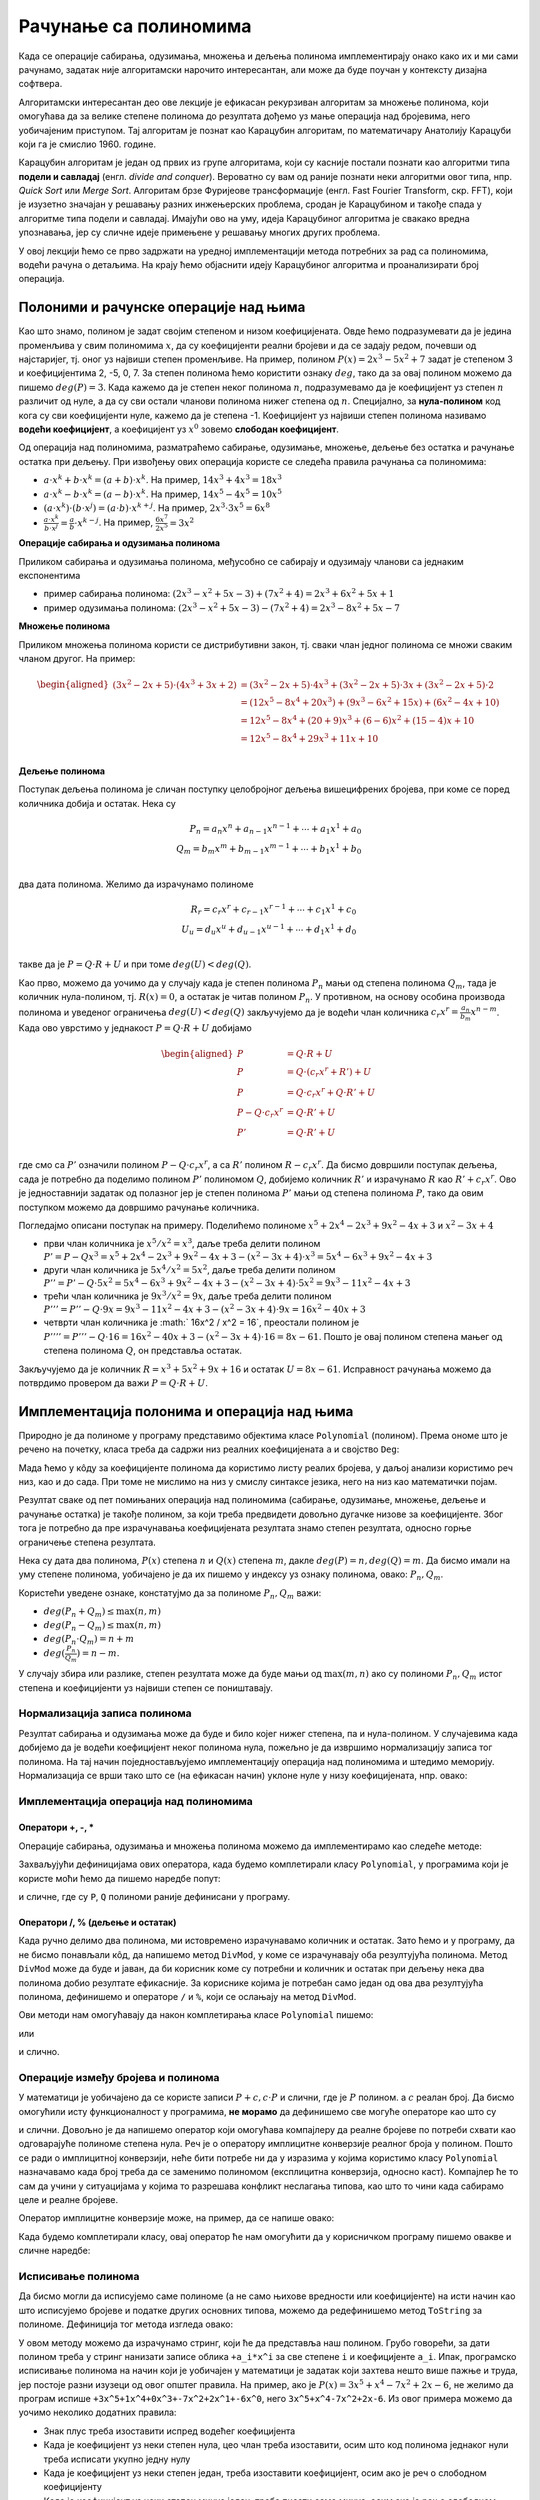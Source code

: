 Рачунање са полиномима
======================

Када се операције сабирања, одузимања, множења и дељења полинома имплементирају онако како их и ми 
сами рачунамо, задатак није алгоритамски нарочито интересантан, али може да буде поучан у контексту 
дизајна софтвера.

Алгоритамски интересантан део ове лекције је ефикасан рекурзиван алгоритам за множење полинома, који 
омогућава да за велике степене полинома до резултата дођемо уз мање операција над бројевима, него 
уобичајеним приступом. Тај алгоритам је познат као Карацубин алгоритам, по математичару Анатолију 
Карацуби који га је смислио 1960. године.

Карацубин алгоритам  је један од првих из групе алгоритама, који су касније постали познати као 
алгоритми типа **подели и савладај** (енгл. *divide and conquer*). Вероватно су вам од раније познати 
неки алгоритми овог типа, нпр. *Quick Sort* или *Merge Sort*. Алгоритам брзе Фуријеове трансформације 
(енгл. Fast Fourier Transform, скр. FFT), који је изузетно значајан у решавању разних инжењерских 
проблема, сродан је Карацубином и такође спада у алгоритме типа подели и савладај. Имајући ово на уму, 
идеја Карацубиног алгоритма је свакако вредна упознавања, јер су сличне идеје примењене у решавању 
многих других проблема. 

У овој лекцији ћемо се прво задржати на уредној имплементацији метода потребних за рад са полиномима, 
водећи рачуна о детаљима. На крају ћемо објаснити идеју Карацубиног алгоритма и проанализирати број 
операција.

Полоними и рачунске операције над њима
--------------------------------------

Као што знамо, полином је задат својим степеном и низом коефицијената. Овде ћемо подразумевати да 
је једина променљива у свим полиномима :math:`x`, да су коефицијенти реални бројеви и да се задају 
редом, почевши од најстаријег, тј. оног уз највиши степен променљиве. На пример, полином 
:math:`P(x) = 2x^3 - 5x^2 + 7`  задат је степеном 3 и коефицијентима 2, -5, 0, 7. За степен полинома 
ћемо користити ознаку :math:`deg`, тако да за овај полином можемо да пишемо :math:`deg(P) = 3`. Када 
кажемо да је степен неког полинома :math:`n`, подразумевамо да је коефицијент 
уз степен :math:`n` различит од нуле, а да су сви остали чланови полинома нижег степена од :math:`n`. 
Специјално, за **нула-полином** код кога су сви коефицијенти нуле, кажемо да је степена -1.
Коефицијент уз највиши степен полинома називамо **водећи коефицијент**, а коефицијент уз :math:`x^0` 
зовемо **слободан коефицијент**. 

Од операција над полиномима, разматраћемо сабирање, одузимање, множење, дељење без остатка и рачунање 
остатка при дељењу. При извођењу ових операција користе се следећа правила рачунања са полиномима:

- :math:`a \cdot x^k + b \cdot x^k = (a+b) \cdot x^k`. На пример, :math:`14 x^3 + 4 x^3 = 18 x^3`
- :math:`a \cdot x^k - b \cdot x^k = (a-b) \cdot x^k`. На пример, :math:`14 x^5 - 4 x^5 = 10 x^5`
- :math:`(a \cdot x^k) \cdot (b \cdot x^j) = (a \cdot b) \cdot x^{k+j}`. На пример, :math:`2 x^3 \cdot 3 x^5 = 6 x^8`
- :math:`\frac{a \cdot x^k}{b \cdot x^j} = \frac{a}{b} \cdot x^{k-j}`. На пример, :math:`\frac{6 x^7}{2 x^5} = 3 x^2`

**Операције сабирања и одузимања полинома**

Приликом сабирања и одузимања полинома, међусобно се сабирају и одузимају чланови са једнаким експонентима 

- пример сабирања полинома: :math:`(2x^3-x^2+5x-3) + (7x^2 + 4) = 2x^3 + 6x^2 +5x + 1`
- пример одузимања полинома: :math:`(2x^3-x^2+5x-3) - (7x^2 + 4) = 2x^3 - 8x^2 +5x - 7`

**Множење полинома**

Приликом множења полинома користи се дистрибутивни закон, тј. сваки члан једног полинома се множи 
сваким чланом другог. На пример:

.. math::

    \begin{aligned}
    (3x^2 - 2x + 5) \cdot (4x^3 + 3x + 2) &= (3x^2 - 2x + 5) \cdot 4x^3 + (3x^2 - 2x + 5) \cdot 3x + (3x^2 - 2x + 5) \cdot 2 \\
    &= (12x^5 - 8x^4 + 20x^3) + (9x^3 - 6x^2 + 15x) + (6x^2 - 4x + 10)\\
    &= 12x^5 - 8x^4 + (20+9)x^3 + (6-6)x^2 + (15-4)x + 10\\
    &= 12x^5 - 8x^4 + 29x^3 + 11x + 10\\
    \end{aligned}

**Дељење полинома**

Поступак дељења полинома је сличан поступку целобројног дељења вишецифрених бројева, при коме се 
поред количника добија и остатак. Нека су 

.. math::

    P_n = a_n x^n + a_{n-1}x^{n-1} + \cdots + a_1x^1 + a_0\\
    Q_m = b_m x^m + b_{m-1}x^{m-1} + \cdots + b_1x^1 + b_0\\
    
два дата полинома. Желимо да израчунамо полиноме 

.. math::

    R_r = c_r x^r + c_{r-1}x^{r-1} + \cdots + c_1x^1 + c_0\\
    U_u = d_u x^u + d_{u-1}x^{u-1} + \cdots + d_1x^1 + d_0\\
    
такве да је :math:`P = Q \cdot R + U` и при томе :math:`deg(U) < deg(Q)`. 

Као прво, можемо да уочимо да у случају када је степен полинома :math:`P_n` мањи од степена полинома 
:math:`Q_m`, тада је количник нула-полином, тј. :math:`R(x) = 0`, а остатак је читав полином 
:math:`P_n`. У противном, на основу особина производа полинома и уведеног ограничења :math:`deg(U) < deg(Q)`
закључујемо да је водећи члан количника :math:`c_r x^r = \frac{a_n}{b_m}x^{n-m}`. Када ово уврстимо у 
једнакост :math:`P = Q \cdot R + U` добијамо 

.. math::

    \begin{aligned}
    P &= Q \cdot R + U\\
    P &= Q \cdot (c_r x^r + R') + U\\
    P &= Q \cdot c_r x^r + Q \cdot R' + U\\
    P - Q \cdot c_r x^r &= Q \cdot R' + U\\
    P' &= Q \cdot R' + U\\
    \end{aligned}

где смо са :math:`P'` означили полином :math:`P - Q \cdot c_r x^r`, а са  :math:`R'` полином 
:math:`R - c_r x^r`. Да бисмо довршили поступак дељења, сада је потребно да поделимо полином 
:math:`P'` полиномом :math:`Q`, добијемо количник :math:`R'` и израчунамо :math:`R` као 
:math:`R' +  c_r x^r`. Ово је једноставнији задатак од полазног јер је степен полинома :math:`P'` 
мањи од степена полинома :math:`P`, тако да овим поступком можемо да довршимо рачунање количника.

Погледајмо описани поступак на примеру. Поделићемо полиноме :math:`x^5+2x^4-2x^3+9x^2−4x+3` и 
:math:`x^2−3x+4`

- први члан количника је :math:`x^5 / x^2 = x^3`, даље треба делити полином 
  :math:`P' = P - Q x^3 = x^5+2x^4-2x^3+9x^2−4x+3 - (x^2−3x+4) \cdot x^3 = 5x^4-6x^3+9x^2-4x+3`
- други члан количника је :math:`5x^4 / x^2 = 5x^2`, даље треба делити полином 
  :math:`P'' = P' - Q \cdot 5x^2 = 5x^4-6x^3+9x^2-4x+3 - (x^2−3x+4) \cdot 5x^2 = 9x^3-11x^2-4x+3`
- трећи члан количника је :math:`9x^3 / x^2 = 9x`, даље треба делити полином 
  :math:`P''' = P'' - Q \cdot 9x = 9x^3-11x^2-4x+3 - (x^2−3x+4) \cdot 9x = 16x^2 - 40x + 3`
- четврти члан количника је :math:` 16x^2 / x^2 = 16`, преостали полином је
  :math:`P'''' = P''' - Q \cdot 16 = 16x^2 - 40x + 3 - (x^2−3x+4) \cdot 16 = 8 x - 61`. Пошто је овај 
  полином степена мањег од степена полинома :math:`Q`, он представља остатак.

Закључујемо да је количник :math:`R = x^3 + 5 x^2 + 9 x + 16` и остатак :math:`U = 8 x - 61`.
Исправност рачунања можемо да потврдимо провером да важи :math:`P = Q \cdot R + U`.

Имплементација полонима и операција над њима
--------------------------------------------

Природно је да полиноме у програму представимо објектима класе ``Polynomial`` (полином). Према ономе 
што је речено на почетку, класа треба да садржи низ реалних коефицијената ``a`` и својство ``Deg``:

.. activecode:: poc_definicije_klase_polinom
    :passivecode: true

    public class Polynomial
    {
        private List<double> a;

        public int Deg 
        { 
            get { return a != null ? a.Count - 1 : -1; } 
        }
    
        ...
    }

Мада ћемо у кôду за коефицијенте полинома да користимо листу реалих бројева, у даљој анализи 
користимо реч низ, као и до сада. При томе не мислимо на низ у смислу синтаксе језика, него на низ 
као математички појам. 

Резултат сваке од пет помињаних операција над полиномима (сабирање, одузимање, множење, дељење и 
рачунање остатка) је такође полином, за који треба предвидети довољно дугачке низове за коефицијенте. 
Због тога је потребно да пре израчунавања коефицијената резултата знамо степен резултата, односно горње 
ограничење степена резултата. 

Нека су дата два полинома, :math:`P(x)` степена :math:`n` и :math:`Q(x)` степена :math:`m`, дакле 
:math:`deg(P) = n, deg(Q) = m`. Да бисмо имали на уму степене полинома, уобичајено је да их пишемо 
у индексу уз ознаку полинома, овако: :math:`P_n, Q_m`.

Користећи уведене ознаке, констатујмо да за полиноме :math:`P_n, Q_m` важи:

- :math:`deg(P_n + Q_m) \leq \max(n, m)`
- :math:`deg(P_n - Q_m) \leq \max(n, m)`
- :math:`deg(P_n \cdot Q_m) = n + m`
- :math:`deg(\frac{P_n}{Q_m}) = n - m`.

У случају збира или разлике, степен резултата може да буде мањи од :math:`\max(m, n)` ако су 
полиноми :math:`P_n, Q_m` истог степена и коефицијенти уз највиши степен се поништавају. 

Нормализација записа полинома
'''''''''''''''''''''''''''''

Резултат сабирања и одузимања може да буде и било којег нижег степена, па и нула-полином. У случајевима 
када добијемо да је водећи коефицијент неког полинома нула, пожељно је да извршимо нормализацију 
записа тог полинома. На тај начин поједностављујемо имплементацију операција над полиномима и 
штедимо меморију. Нормализација се врши тако што се (на ефикасан начин) уклоне нуле у низу 
коефицијената, нпр. овако:

.. activecode:: normalizacija_zapisa_polinoma
    :passivecode: true


    private void Normalize()
    {
        int n = Deg, k = 0;
        while (k <= n && a[n - k] == 0)
            k++;

        if (k > 0)
            a.RemoveRange(n - k + 1, k);
    }

Имплементација операција над полиномима
'''''''''''''''''''''''''''''''''''''''

Оператори +, -, *
^^^^^^^^^^^^^^^^^

Операције сабирања, одузимања и множења полинома можемо да имплементирамо као следеће методе: 
 
.. activecode:: sabiranje_oduzimanje_i_mnozenje_polinoma
    :passivecode: true

    public static Polynomial operator +(Polynomial P, Polynomial Q)
    {
        if (P.Deg < Q.Deg)
        {
            Polynomial tmp = P; P = Q; Q = tmp;
        }
        Polynomial R = new Polynomial(P);
        for (int i = 0; i <= Q.Deg; i++)
            R.a[i] += Q.a[i];

        R.Normalize();
        return R;
    }

    public static Polynomial operator -(Polynomial P, Polynomial Q)
    {
        Polynomial R;
        if (P.Deg >= Q.Deg)
        {
            R = new Polynomial(P);
            for (int i = 0; i <= Q.Deg; i++)
                R.a[i] -= Q.a[i];
        }
        else 
        {
            R = new Polynomial(Q.Deg);
            for (int i = 0; i <= P.Deg; i++)
                R.a[i] = P.a[i] - Q.a[i];
            for (int i = P.Deg+1; i <= Q.Deg; i++)
                R.a[i] = -Q.a[i];
        }
        R.Normalize();
        return R;
    }

    public static Polynomial operator *(Polynomial P, Polynomial Q)
    {
        Polynomial R = new Polynomial(P.Deg + Q.Deg);
        for (int i = 0; i <= P.Deg; i++)
            for (int j = 0; j <= Q.Deg; j++)
                R.a[i + j] += P.a[i] * Q.a[j];

        return R;
    }

Захваљујући дефиницијама ових оператора, када будемо комплетирали класу ``Polynomial``, у програмима 
који је користе моћи ћемо да пишемо наредбе попут:

.. activecode:: upotreba_operatora
    :passivecode: true
    
    Polynomial R = P + Q;
    Polynomial T = P * Q;

и сличне, где су ``P``, ``Q`` полиноми раније дефинисани у програму.

Оператори /, % (дељење и остатак)
^^^^^^^^^^^^^^^^^^^^^^^^^^^^^^^^^

Када ручно делимо два полинома, ми истовремено израчунавамо количник и остатак. Зато ћемо и у 
програму, да не бисмо понављали кôд, да напишемо метод ``DivMod``, у коме се израчунавају оба 
резултујућа полинома. Метод ``DivMod`` може да буде и јаван, да би корисник коме су потребни 
и количник и остатак при дељењу нека два полинома добио резултате ефикасније. За кориснике 
којима је потребан само један од ова два резултујућа полинома, дефинишемо и операторе ``/`` и 
``%``, који се ослањају на метод ``DivMod``.

.. activecode:: deljenje_polinoma
    :passivecode: true

    public static Tuple<Polynomial, Polynomial> DivMod(Polynomial P, Polynomial Q)
    {
        if (P.Deg < Q.Deg)
            return new Tuple<Polynomial, Polynomial>(Zero(), new Polynomial(Q));

        Polynomial Div = new Polynomial(P.Deg - Q.Deg);
        Polynomial Mod = new Polynomial(P);
        for (int i = Div.Deg; i >= 0; i--)
        {
            Div.a[i] = Mod.a[i + Q.Deg] / Q.a[Q.Deg];
            for (int j = 0; j <= Q.Deg; j++)
                Mod.a[j + i] -= Q.a[j] * Div.a[i];
        }
        Mod.Normalize();
        return new Tuple<Polynomial, Polynomial>(Div, Mod);
    }

    public static Polynomial operator /(Polynomial P, Polynomial Q)
    {
        return DivMod(P, Q).Item1;
    }
    public static Polynomial operator %(Polynomial P, Polynomial Q)
    {
        return DivMod(P, Q).Item2;
    }

Ови методи нам омогућавају да након комплетирања класе ``Polynomial`` пишемо: 

.. activecode:: upotreba_operatora_divmod1
    :passivecode: true
    
    Polynomial R = P / Q;
    Polynomial U = P % Q;

или 

.. activecode:: upotreba_operatora_divmod2
    :passivecode: true
    
    var RU = Polynomial.DivMod(P, Q);
    Polynomial R = RU.Item1;
    Polynomial U = RU.Item2;

и слично.

Операције између бројева и полинома
'''''''''''''''''''''''''''''''''''

У математици је уобичајено да се користе записи :math:`P+c, c \cdot P` и слични, где је :math:`P` 
полином. а :math:`c` реалан број. Да бисмо омогућили исту функционалност у програмима, **не морамо** 
да дефинишемо све могуће операторе као што су 

.. activecode:: operatori
    :passivecode: true

    // nepotrebno
    public static Polynomial operator +(Polynomial P, double c)
    { 
        ... 
    }
    public static Polynomial operator +(double c, Polynomial P)
    { 
        ... 
    }
    public static Polynomial operator -(Polynomial P, double c)
    { 
        ... 
    }
    public static Polynomial operator -(double c, Polynomial P)
    { 
        ... 
    }
    public static Polynomial operator *(Polynomial P, double c)
    { 
        ... 
    }
    public static Polynomial operator *(double c, Polynomial P)
    { 
        ... 
    }
    public static Polynomial operator /(Polynomial P, double c)
    { 
        ... 
    }

и слични. Довољно је да напишемо оператор који омогућава компајлеру да реалне бројеве по потреби 
схвати као одговарајуће полиноме степена нула. Реч је о оператору имплицитне конверзије реалног 
броја у полином. Пошто се ради о имплицитној конверзији, неће бити потребе ни да у изразима у којима 
користимо класу ``Polynomial`` назначавамо када број треба да се заменимо полиномом (експлицитна 
конверзија, односно каст). Компајлер ће то сам да учини у ситуацијама у којима то разрешава конфликт 
неслагања типова, као што то чини када сабирамо целе и реалне бројеве. 

Оператор имплицитне конверзије може, на пример, да се напише овако:

.. activecode:: implicitna_konverzija_broja_u_polinom
    :passivecode: true

        public static implicit operator Polynomial(double c)
        {
            Polynomial P = new Polynomial(0);
            P.a[0] = c;
            return P;
        }

Када будемо комплетирали класу, овај оператор ће нам омогућити да у корисничком програму пишемо овакве и 
сличне наредбе:

.. activecode:: upotreba_implicitne_konverzije
    :passivecode: true
    
    Polynomial R = P + 3;
    Polynomial T = 2 * Q;
    

Исписивање полинома
'''''''''''''''''''

Да бисмо могли да исписујемо саме полиноме (а не само њихове вредности или коефицијенте) на исти 
начин као што исписујемо бројеве и податке других основних типова, можемо да редефинишемо метод 
``ToString`` за полиноме. Дефиниција тог метода изгледа овако:

.. activecode:: ispisivanje_polinoma1
    :passivecode: true

    public override string ToString()
    {
        ...
    }

У овом методу можемо да израчунамо стринг, који ће да представља наш полином. Грубо говорећи, за дати 
полином треба у стринг нанизати записе облика ``+a_i*x^i`` за све степене ``i`` и коефицијенте ``a_i``. 
Ипак, програмско исписивање полинома на начин који је уобичајен у математици је задатак који захтева 
нешто више пажње и труда, јер постоје разни изузеци од овог општег правила. На пример, ако је 
:math:`P(x)= 3x^5 +x^4 -7x^2 + 2x - 6`, не желимо да програм испише 
``+3x^5+1x^4+0x^3+-7x^2+2x^1+-6x^0``, него ``3x^5+x^4-7x^2+2x-6``. Из овог примера можемо да уочимо 
неколико додатних правила:

- Знак плус треба изоставити испред водећег коефицијента
- Када је коефицијент уз неки степен нула, цео члан треба изоставити, осим што код полинома једнаког 
  нули треба исписати укупно једну нулу
- Када је коефицијент уз неки степен један, треба изоставити коефицијент, осим ако је реч о 
  слободном коефицијенту
- Када је коефицијент уз неки степен минус један, треба писати само минус, осим ако је реч о 
  слободном коефицијенту
- Уз линеаран коефицијент не треба писати ``x^1``, него ``x``
- Уз слободан коефицијент не треба писати ``x^0``
- Када је коефицијент уз неки степен негативан, треба изоставити знак плус испред члана

Да бисмо избегли понављање делова кôда, користимо помоћну функцију ``Monomial``, која враћа текстуалну 
репрезентацију једног члана полинома, водећи рачуна о разним специјалним случајевима. У методу 
``ToString`` само позивамо метод ``Monomial``, и то једном за водећи члан, и једном у петљи за 
остале чланове. 

.. activecode:: ispisivanje_polinoma2
    :passivecode: true
    
    private string Monomial(double ai, int i, bool leading)
    {
        if (ai == 0)
            return "";

        string sign = (leading || ai < 0) ? "" : "+";
        string coef = (ai != 1 && ai != -1) ? ai.ToString() :
            (i == 0) ? ai.ToString() : "";
        string xPowI = 
            (i == 0) ? "" :
            (i == 1) ? "x" : 
            string.Format("x^{0}", i);

        return sign + coef + xPowI;
    }
    public override string ToString()
    {
        if (Deg < 0)
            return "0";

        StringBuilder sb = new StringBuilder();
        sb.Append(Monomial(a[Deg], Deg, true));
        for (int i = Deg-1; i >= 0; i--)
            sb.Append(Monomial(a[i], i, false));

        return sb.ToString();
    }

Имплементација метода ``ToString`` за полиноме, омогућава нам да у корисничком програму за дати полином 
``P`` пишемо нпр. ``Console.WriteLine("P = {0}", P);`` и добијемо исправно исписан израз полинома.

Комплетан кôд овог (као и свих других) примера може да се преузме са уводне странице овог курса.

Карацубин алгоритам
-------------------

Из уобичајеног алгоритма за множење 


.. activecode:: mnozenje_polinoma
    :passivecode: true

    public static Polynomial operator *(Polynomial P, Polynomial Q)
    {
        Polynomial R = new Polynomial(P.Deg + Q.Deg);
        for (int i = 0; i <= P.Deg; i++)
            for (int j = 0; j <= Q.Deg; j++)
                R.a[i + j] += P.a[i] * Q.a[j];

        return R;
    }

лако можемо да израчунамо број операција које се изврше у овом алгоритму. Наредба у двострукој петљи 
се извршава :math:`(deg(P) + 1) \cdot (deg(Q) + 1)` пута, а у њој имамо по једно сабирање и множење. 
Означимо степене полинома :Math:`P, Q` редом са :Math:`n, m`. Сада имамо да је број операција једнак 
:math:`f(n, m) = (n + 1) \cdot (m + 1)`, одакле за довољно велике :Math:`n, m` следи 
:math:`mn \leq f(n, m) \leq 2mn`. Користећи стандардну нотацију за сложеност алгоритма, овај закључак 
можемо да запишемо као :math:`Т(n, m) = \theta(mn)`. Једноставније речено, број операција (а тиме и 
време рада алгоритма) расте асимптотски истом брзином као и производ  :math:`mn`.

Анатолиј Карацуба је 1960. године као студент Колмогорова дошао до идеје како да рекурзивним поступком 
смањи број операција при множењу полинома, када су степени :math:`m, n` довољно велики. Да бисмо суштину 
идеје изразили што једноставније, претпоставимо да је 

.. math::

    \begin{aligned}
    P(x) = p_{2n-1}x^{2n-1}+...+p_{2}x^2+ + p_1x+p_0\\
    Q(x) = q_{2n-1}x^{2n-1}+...+q_{2}x^2+ + q_1x+q_0\\
    \end{aligned}

Тада полиноме :math:`P, Q` можемо да запишемо и овако:

.. math::

    \begin{aligned}
    P(x) &= p_{2n-1}x^{2n-1}+...+p_{n}x^{n} + p_{n-1}x^{n-1}+...+p_{0}x^{0}\\
    &= (p_{2n-1}x^{n-1}+...+p_{n})x^{n} + (p_{n-1}x^{n-1}+...+p_{0}x^{0})\\
    &= P_1 x^{n} + P_2\\
    \\
    Q(x) &= q_{2n-1}x^{2n-1}+...+q_{n}x^{n} + q_{n-1}x^{n-1}+...+q_{0}x^{0}\\
    &= (q_{2n-1}x^{n-1}+...+q_{n})x^{n} + (q_{n-1}x^{n-1}+...+q_{0}x^{0})\\
    &= Q_1 x^{n} + Q_2\\
    \end{aligned}

Приметимо да су полиноми :math:`P_1, P_2, Q_1, Q_2` степена :math:`n-1`, тј. имају по :math:`n` 
коефицијената, дакле двоструко мање коефицијената него полиноми :math:`P` и :math:`Q`. Даље имамо:

.. math::

    \begin{aligned}
    P \cdot Q &= (P_1 x^{n} + P_2) (Q_1 x^{n} + Q_2)\\
    &= (P_1 \cdot Q_1)x^{2n} + (P_1 \cdot Q_2)x^n + (P_2 \cdot Q_1)x^n + P_2 \cdot Q_2\\
    &= (P_1 \cdot Q_1)x^{2n} + (P_1 \cdot Q_2 + P_2 \cdot Q_1)x^n + P_2 \cdot Q_2\\
    &= (P_1 \cdot Q_1)x^{2n} + ((P_1+P_2)\cdot(Q_1+Q_2) - P_1 \cdot Q_1 - P_2 \cdot Q_2)x^n + P_2 \cdot Q_2\\
    &= R_1 x^{2n} + ((P_1+P_2)\cdot(Q_1+Q_2) - R_1 - R_2)x^n + R_2\\
    \end{aligned}

где је :Math:`R_1 = P_1 \cdot Q_1, R_2 = P_2 \cdot Q_2`. На основу овога, производ :Math:`P \cdot Q`, 
можемо да добијемо тако што израчунамо производе 

.. math::

    \begin{aligned}
    R_1 &= P_1 \cdot Q_1\\
    R_2 &= P_2 \cdot Q_2\\
    R_3 &= (P_1+P_2)\cdot(Q_1+Q_2)\\
    \end{aligned}
    
уз додатни број операција, који је сразмеран са :math:`n`. Другим речима, проблем множења два полинома 
са низовима коефицијената дужине :Math:`2n` сведен је на три проблема истог типа, са низовима дужине 
:Math:`n`. Због тога, за време извршавања алгоритма важи :math:`T(2n,2n)=3T(n,n)+\theta(n)`. Може 
се доказати (за доказ видети `мастер теорему <https://sr.wikipedia.org/wiki/Мастер_теорема>`_) 
да из ове рекурентне релације следи 

.. math::

    T(n,m) = \Theta (max(n,m)^{\log_{2}3})

Ово значи да је за полиноме :math:`P` и :math:`Q`, степена редом :math:`n` и :math:`m`, потребно 
приближно :math:`N^{\log_2 3} \approx N^{1.58}` операција за њихово множење Карацубиним алгоритмом, 
где је са :math:`N` означен :math:`max(n, m)`. 

На крају, ево и наше имплементације Карацубиног множења полинома:

.. activecode:: karacuba_mnozenje_polinoma
    :passivecode: true

    public static Polynomial Karatsuba(Polynomial P, Polynomial Q)
    {
        if (P.Deg <= 1 || Q.Deg <= 1) 
            return P * Q;

        int n = 1 + Math.Max(P.Deg, Q.Deg);
        int n2 = n / 2;
        Polynomial Lo1 = new Polynomial(n2 - 1);
        Polynomial Hi1 = new Polynomial(P.Deg - n2);
        Polynomial Lo2 = new Polynomial(n2 - 1);
        Polynomial Hi2 = new Polynomial(Q.Deg - n2);
        for (int i = 0; i < n2; i++)
        {
            Lo1.a[i] = P.a[i];
            Lo2.a[i] = Q.a[i];
        }
        for (int i = n2; i <= P.Deg; i++)
            Hi1.a[i - n2] = P.a[i];
        for (int i = n2; i <= Q.Deg; i++)
            Hi2.a[i - n2] = Q.a[i];

        Polynomial z0 = Karatsuba(Lo1, Lo2);
        Polynomial z2 = Karatsuba(Hi1, Hi2);
        Polynomial z1 = Karatsuba(Lo1 + Hi1, Lo2 + Hi2) - z2 - z0;
        return z0 + z1.TimesxPow(n2) + z2.TimesxPow(2 * n2);
    }

    // vraca polinom P * x^n
    private Polynomial TimesxPow(int n)
    {
        Polynomial P = new Polynomial(Deg + n);
        for (int i = Deg; i >= 0; i--)
            P.a[i + n] = a[i];

        return P;
    }


Задатак
-------

Упоредите Карацубин алгоритам за множење полинома са класичним множењем, тако што ћете у оба алгоритма 
да додате мерење времена. Испорбајте оба начина за полиноме различитих степена и покушајте да одредите 
за колико велик степен полинома Карацубин алгоритам почиње да буде бржи од класичног множења.
